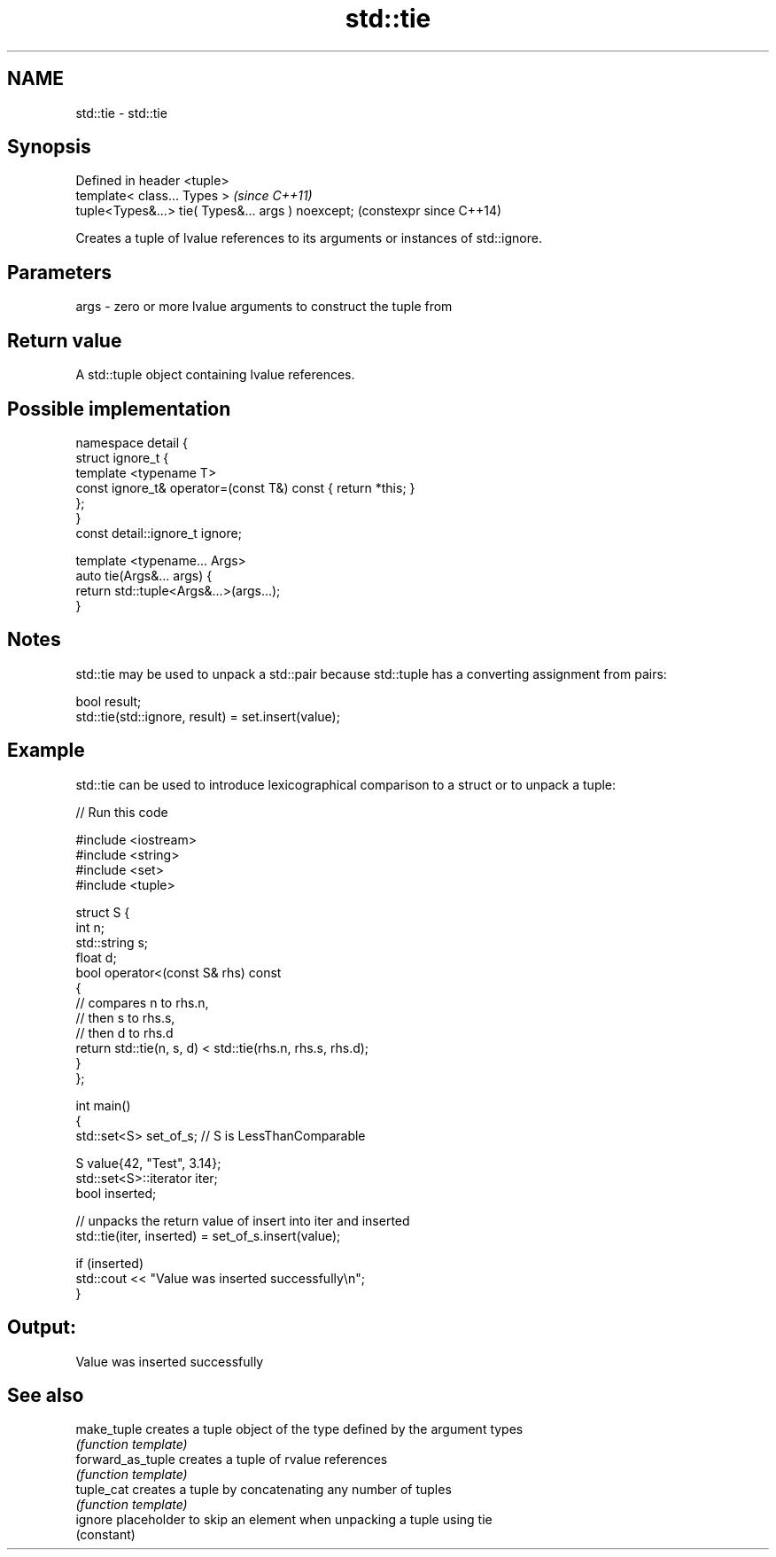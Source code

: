 .TH std::tie 3 "2020.03.24" "http://cppreference.com" "C++ Standard Libary"
.SH NAME
std::tie \- std::tie

.SH Synopsis
   Defined in header <tuple>
   template< class... Types >                        \fI(since C++11)\fP
   tuple<Types&...> tie( Types&... args ) noexcept;  (constexpr since C++14)

   Creates a tuple of lvalue references to its arguments or instances of std::ignore.

.SH Parameters

   args - zero or more lvalue arguments to construct the tuple from

.SH Return value

   A std::tuple object containing lvalue references.

.SH Possible implementation

   namespace detail {
   struct ignore_t {
       template <typename T>
       const ignore_t& operator=(const T&) const { return *this; }
   };
   }
   const detail::ignore_t ignore;

   template <typename... Args>
   auto tie(Args&... args) {
       return std::tuple<Args&...>(args...);
   }

.SH Notes

   std::tie may be used to unpack a std::pair because std::tuple has a converting assignment from pairs:

 bool result;
 std::tie(std::ignore, result) = set.insert(value);

.SH Example

   std::tie can be used to introduce lexicographical comparison to a struct or to unpack a tuple:

   
// Run this code

 #include <iostream>
 #include <string>
 #include <set>
 #include <tuple>

 struct S {
     int n;
     std::string s;
     float d;
     bool operator<(const S& rhs) const
     {
         // compares n to rhs.n,
         // then s to rhs.s,
         // then d to rhs.d
         return std::tie(n, s, d) < std::tie(rhs.n, rhs.s, rhs.d);
     }
 };

 int main()
 {
     std::set<S> set_of_s; // S is LessThanComparable

     S value{42, "Test", 3.14};
     std::set<S>::iterator iter;
     bool inserted;

     // unpacks the return value of insert into iter and inserted
     std::tie(iter, inserted) = set_of_s.insert(value);

     if (inserted)
         std::cout << "Value was inserted successfully\\n";
 }

.SH Output:

 Value was inserted successfully

.SH See also

   make_tuple       creates a tuple object of the type defined by the argument types
                    \fI(function template)\fP
   forward_as_tuple creates a tuple of rvalue references
                    \fI(function template)\fP
   tuple_cat        creates a tuple by concatenating any number of tuples
                    \fI(function template)\fP
   ignore           placeholder to skip an element when unpacking a tuple using tie
                    (constant)
